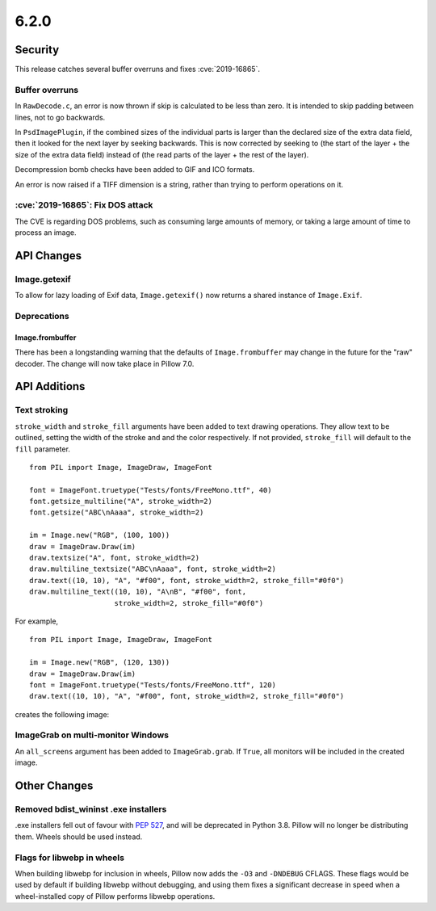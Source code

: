 6.2.0
-----

Security
========

This release catches several buffer overruns and fixes :cve:`2019-16865`.

Buffer overruns
^^^^^^^^^^^^^^^

In ``RawDecode.c``, an error is now thrown if skip is calculated to be less than
zero. It is intended to skip padding between lines, not to go backwards.

In ``PsdImagePlugin``, if the combined sizes of the individual parts is larger than
the declared size of the extra data field, then it looked for the next layer by
seeking backwards. This is now corrected by seeking to (the start of the layer
+ the size of the extra data field) instead of (the read parts of the layer +
the rest of the layer).

Decompression bomb checks have been added to GIF and ICO formats.

An error is now raised if a TIFF dimension is a string, rather than trying to
perform operations on it.

:cve:`2019-16865`: Fix DOS attack
^^^^^^^^^^^^^^^^^^^^^^^^^^^^^^^^^

The CVE is regarding DOS problems, such as consuming large amounts of memory,
or taking a large amount of time to process an image.

API Changes
===========

Image.getexif
^^^^^^^^^^^^^

To allow for lazy loading of Exif data, ``Image.getexif()`` now returns a
shared instance of ``Image.Exif``.

Deprecations
^^^^^^^^^^^^

Image.frombuffer
~~~~~~~~~~~~~~~~

There has been a longstanding warning that the defaults of ``Image.frombuffer``
may change in the future for the "raw" decoder. The change will now take place
in Pillow 7.0.

API Additions
=============

Text stroking
^^^^^^^^^^^^^

``stroke_width`` and ``stroke_fill`` arguments have been added to text drawing
operations. They allow text to be outlined, setting the width of the stroke and
and the color respectively. If not provided, ``stroke_fill`` will default to
the ``fill`` parameter. ::

    from PIL import Image, ImageDraw, ImageFont

    font = ImageFont.truetype("Tests/fonts/FreeMono.ttf", 40)
    font.getsize_multiline("A", stroke_width=2)
    font.getsize("ABC\nAaaa", stroke_width=2)

    im = Image.new("RGB", (100, 100))
    draw = ImageDraw.Draw(im)
    draw.textsize("A", font, stroke_width=2)
    draw.multiline_textsize("ABC\nAaaa", font, stroke_width=2)
    draw.text((10, 10), "A", "#f00", font, stroke_width=2, stroke_fill="#0f0")
    draw.multiline_text((10, 10), "A\nB", "#f00", font,
                        stroke_width=2, stroke_fill="#0f0")

For example, ::

    from PIL import Image, ImageDraw, ImageFont

    im = Image.new("RGB", (120, 130))
    draw = ImageDraw.Draw(im)
    font = ImageFont.truetype("Tests/fonts/FreeMono.ttf", 120)
    draw.text((10, 10), "A", "#f00", font, stroke_width=2, stroke_fill="#0f0")


creates the following image:

.. image:: ../../Tests/images/imagedraw_stroke_different.png

ImageGrab on multi-monitor Windows
^^^^^^^^^^^^^^^^^^^^^^^^^^^^^^^^^^

An ``all_screens`` argument has been added to ``ImageGrab.grab``. If ``True``,
all monitors will be included in the created image.

Other Changes
=============

Removed bdist_wininst .exe installers
^^^^^^^^^^^^^^^^^^^^^^^^^^^^^^^^^^^^^

.exe installers fell out of favour with :pep:`527`, and will be deprecated in
Python 3.8. Pillow will no longer be distributing them. Wheels should be used
instead.

Flags for libwebp in wheels
^^^^^^^^^^^^^^^^^^^^^^^^^^^

When building libwebp for inclusion in wheels, Pillow now adds the ``-O3`` and
``-DNDEBUG`` CFLAGS. These flags would be used by default if building libwebp
without debugging, and using them fixes a significant decrease in speed when
a wheel-installed copy of Pillow performs libwebp operations.
